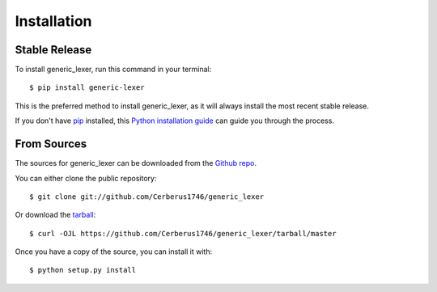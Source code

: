 .. highlight:: shell

============
Installation
============

Stable Release
==============

To install generic_lexer, run this command in your terminal::

   $ pip install generic-lexer

This is the preferred method to install generic_lexer, as it will always
install the most recent stable release.

If you don't have `pip`_ installed, this `Python installation guide`_ can guide
you through the process.

.. _pip: https://pip.pypa.io
.. _Python installation guide:
   http://docs.python-guide.org/en/latest/starting/installation/


From Sources
============

The sources for generic_lexer can be downloaded from the `Github repo`_.

You can either clone the public repository::

   $ git clone git://github.com/Cerberus1746/generic_lexer

Or download the `tarball`_::

   $ curl -OJL https://github.com/Cerberus1746/generic_lexer/tarball/master

Once you have a copy of the source, you can install it with::

   $ python setup.py install

.. _Github repo: https://github.com/Cerberus1746/generic_lexer
.. _tarball: https://github.com/Cerberus1746/generic_lexer/tarball/master
